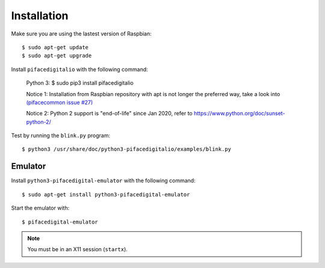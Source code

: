 ############
Installation
############

Make sure you are using the lastest version of Raspbian::

    $ sudo apt-get update
    $ sudo apt-get upgrade

Install ``pifacedigitalio`` with the following command:

    Python 3:
    $ sudo pip3 install pifacedigitalio

    Notice 1: Installation from Raspbian repository with apt is not longer the preferred way, take a look into `(pifacecommon issue #27) <https://github.com/piface/pifacecommon/issues/27#issuecomment-451400154/>`_
    
    Notice 2: Python 2 support is "end-of-life" since Jan 2020, refer to https://www.python.org/doc/sunset-python-2/

Test by running the ``blink.py`` program::

    $ python3 /usr/share/doc/python3-pifacedigitalio/examples/blink.py

Emulator
========
Install ``python3-pifacedigital-emulator`` with the following command::

    $ sudo apt-get install python3-pifacedigital-emulator

Start the emulator with::

    $ pifacedigital-emulator

.. note:: You must be in an X11 session (``startx``).
